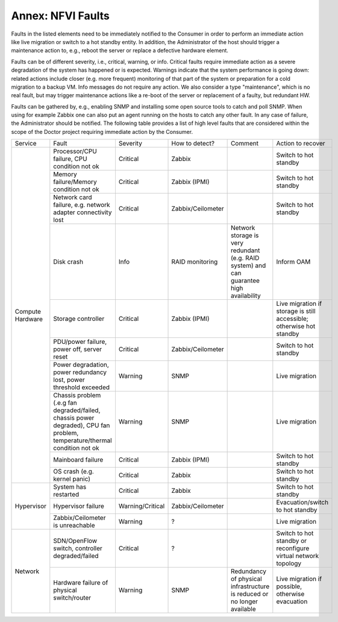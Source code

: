 Annex: NFVI Faults
=================================================

Faults in the listed elements need to be immediately notified to the Consumer in
order to perform an immediate action like live migration or switch to a hot
standby entity. In addition, the Administrator of the host should trigger a
maintenance action to, e.g., reboot the server or replace a defective hardware
element.

Faults can be of different severity, i.e., critical, warning, or
info. Critical faults require immediate action as a severe degradation of the
system has happened or is expected. Warnings indicate that the system
performance is going down: related actions include closer (e.g. more frequent)
monitoring of that part of the system or preparation for a cold migration to a
backup VM. Info messages do not require any action. We also consider a type
"maintenance", which is no real fault, but may trigger maintenance actions
like a re-boot of the server or replacement of a faulty, but redundant HW.

Faults can be gathered by, e.g., enabling SNMP and installing some open source
tools to catch and poll SNMP. When using for example Zabbix one can also put an
agent running on the hosts to catch any other fault. In any case of failure, the
Administrator should be notified. The following table provides a list of high
level faults that are considered within the scope of the Doctor project
requiring immediate action by the Consumer.



+------------------+---------------------------------------------------------------------------------------------------------------------------+------------------+-------------------+------------------------------------------------------------------------------------------+----------------------------------------------------------------------+
| Service          | Fault                                                                                                                     | Severity         | How to detect?    | Comment                                                                                  | Action to recover                                                    |
+------------------+---------------------------------------------------------------------------------------------------------------------------+------------------+-------------------+------------------------------------------------------------------------------------------+----------------------------------------------------------------------+
| Compute Hardware | Processor/CPU failure, CPU condition not ok                                                                               | Critical         | Zabbix            |                                                                                          | Switch to hot standby                                                |
+                  +---------------------------------------------------------------------------------------------------------------------------+------------------+-------------------+------------------------------------------------------------------------------------------+----------------------------------------------------------------------+
|                  | Memory failure/Memory condition not ok                                                                                    | Critical         | Zabbix (IPMI)     |                                                                                          | Switch to hot standby                                                |
+                  +---------------------------------------------------------------------------------------------------------------------------+------------------+-------------------+------------------------------------------------------------------------------------------+----------------------------------------------------------------------+
|                  | Network card failure, e.g. network adapter connectivity lost                                                              | Critical         | Zabbix/Ceilometer |                                                                                          | Switch to hot standby                                                |
+                  +---------------------------------------------------------------------------------------------------------------------------+------------------+-------------------+------------------------------------------------------------------------------------------+----------------------------------------------------------------------+
|                  | Disk crash                                                                                                                | Info             | RAID monitoring   | Network storage is very redundant (e.g. RAID system) and can guarantee high availability | Inform OAM                                                           |
+                  +---------------------------------------------------------------------------------------------------------------------------+------------------+-------------------+------------------------------------------------------------------------------------------+----------------------------------------------------------------------+
|                  | Storage controller                                                                                                        | Critical         | Zabbix (IPMI)     |                                                                                          | Live migration if storage is still accessible; otherwise hot standby |
+                  +---------------------------------------------------------------------------------------------------------------------------+------------------+-------------------+------------------------------------------------------------------------------------------+----------------------------------------------------------------------+
|                  | PDU/power failure, power off, server reset                                                                                | Critical         | Zabbix/Ceilometer |                                                                                          | Switch to hot standby                                                |
+                  +---------------------------------------------------------------------------------------------------------------------------+------------------+-------------------+------------------------------------------------------------------------------------------+----------------------------------------------------------------------+
|                  | Power degradation, power redundancy lost, power threshold exceeded                                                        | Warning          | SNMP              |                                                                                          | Live migration                                                       |
+                  +---------------------------------------------------------------------------------------------------------------------------+------------------+-------------------+------------------------------------------------------------------------------------------+----------------------------------------------------------------------+
|                  | Chassis problem (.e.g fan degraded/failed, chassis power degraded), CPU fan problem, temperature/thermal condition not ok | Warning          | SNMP              |                                                                                          | Live migration                                                       |
+                  +---------------------------------------------------------------------------------------------------------------------------+------------------+-------------------+------------------------------------------------------------------------------------------+----------------------------------------------------------------------+
|                  | Mainboard failure                                                                                                         | Critical         | Zabbix (IPMI)     |                                                                                          | Switch to hot standby                                                |
+                  +---------------------------------------------------------------------------------------------------------------------------+------------------+-------------------+------------------------------------------------------------------------------------------+----------------------------------------------------------------------+
|                  | OS crash (e.g. kernel panic)                                                                                              | Critical         | Zabbix            |                                                                                          | Switch to hot standby                                                |
+------------------+---------------------------------------------------------------------------------------------------------------------------+------------------+-------------------+------------------------------------------------------------------------------------------+----------------------------------------------------------------------+
| Hypervisor       | System has restarted                                                                                                      | Critical         | Zabbix            |                                                                                          | Switch to hot standby                                                |
+                  +---------------------------------------------------------------------------------------------------------------------------+------------------+-------------------+------------------------------------------------------------------------------------------+----------------------------------------------------------------------+
|                  | Hypervisor failure                                                                                                        | Warning/Critical | Zabbix/Ceilometer |                                                                                          | Evacuation/switch to hot standby                                     |
+                  +---------------------------------------------------------------------------------------------------------------------------+------------------+-------------------+------------------------------------------------------------------------------------------+----------------------------------------------------------------------+
|                  | Zabbix/Ceilometer is unreachable                                                                                          | Warning          | ?                 |                                                                                          | Live migration                                                       |
+------------------+---------------------------------------------------------------------------------------------------------------------------+------------------+-------------------+------------------------------------------------------------------------------------------+----------------------------------------------------------------------+
| Network          | SDN/OpenFlow switch, controller degraded/failed                                                                           | Critical         | ?                 |                                                                                          | Switch to hot standby or reconfigure virtual network topology        |
+                  +---------------------------------------------------------------------------------------------------------------------------+------------------+-------------------+------------------------------------------------------------------------------------------+----------------------------------------------------------------------+
|                  | Hardware failure of physical switch/router                                                                                | Warning          | SNMP              | Redundancy of physical infrastructure is reduced or no longer available                  | Live migration if possible, otherwise evacuation                     |
+------------------+---------------------------------------------------------------------------------------------------------------------------+------------------+-------------------+------------------------------------------------------------------------------------------+----------------------------------------------------------------------+

..
 vim: set tabstop=4 expandtab textwidth=80:

